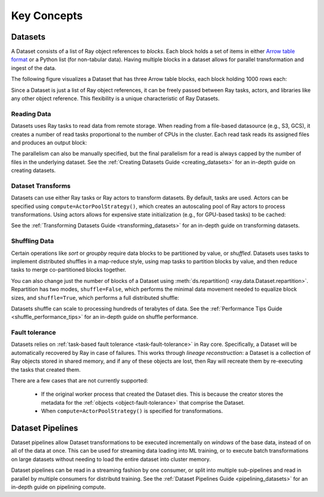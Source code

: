 .. _data_key_concepts:

============
Key Concepts
============

.. _dataset_concept:

--------
Datasets
--------

A Dataset consists of a list of Ray object references to *blocks*.
Each block holds a set of items in either `Arrow table format <https://arrow.apache.org/docs/python/data.html#tables>`__
or a Python list (for non-tabular data).
Having multiple blocks in a dataset allows for parallel transformation and ingest of the data.

The following figure visualizes a Dataset that has three Arrow table blocks, each block holding 1000 rows each:

.. image:: images/dataset-arch.svg

..
  https://docs.google.com/drawings/d/1PmbDvHRfVthme9XD7EYM-LIHPXtHdOfjCbc1SCsM64k/edit

Since a Dataset is just a list of Ray object references, it can be freely passed between Ray tasks,
actors, and libraries like any other object reference.
This flexibility is a unique characteristic of Ray Datasets.

Reading Data
============

Datasets uses Ray tasks to read data from remote storage. When reading from a file-based datasource (e.g., S3, GCS), it creates a number of read tasks proportional to the number of CPUs in the cluster. Each read task reads its assigned files and produces an output block:

.. image:: images/dataset-read.svg
   :align: center

..
  https://docs.google.com/drawings/d/15B4TB8b5xN15Q9S8-s0MjW6iIvo_PrH7JtV1fL123pU/edit

The parallelism can also be manually specified, but the final parallelism for a read is always capped by the number of files in the underlying dataset. See the :ref:`Creating Datasets Guide <creating_datasets>` for an in-depth guide
on creating datasets.

Dataset Transforms
==================

Datasets can use either Ray tasks or Ray actors to transform datasets. By default, tasks are used. Actors can be specified using ``compute=ActorPoolStrategy()``, which creates an autoscaling pool of Ray actors to process transformations. Using actors allows for expensive state initialization (e.g., for GPU-based tasks) to be cached:

.. image:: images/dataset-map.svg
   :align: center
..
  https://docs.google.com/drawings/d/12STHGV0meGWfdWyBlJMUgw7a-JcFPu9BwSOn5BjRw9k/edit

See the :ref:`Transforming Datasets Guide <transforming_datasets>` for an in-depth guide
on transforming datasets.

Shuffling Data
==============

Certain operations like *sort* or *groupby* require data blocks to be partitioned by value, or *shuffled*. Datasets uses tasks to implement distributed shuffles in a map-reduce style, using map tasks to partition blocks by value, and then reduce tasks to merge co-partitioned blocks together.

You can also change just the number of blocks of a Dataset using :meth:`ds.repartition() <ray.data.Dataset.repartition>`. Repartition has two modes, ``shuffle=False``, which performs the minimal data movement needed to equalize block sizes, and ``shuffle=True``, which performs a full distributed shuffle:

.. image:: images/dataset-shuffle.svg
   :align: center

..
  https://docs.google.com/drawings/d/132jhE3KXZsf29ho1yUdPrCHB9uheHBWHJhDQMXqIVPA/edit

Datasets shuffle can scale to processing hundreds of terabytes of data. See the :ref:`Performance Tips Guide <shuffle_performance_tips>` for an in-depth guide on shuffle performance.

Fault tolerance
===============

Datasets relies on :ref:`task-based fault tolerance <task-fault-tolerance>` in Ray core. Specifically, a Dataset will be automatically recovered by Ray in case of failures. This works through *lineage reconstruction*: a Dataset is a collection of Ray objects stored in shared memory, and if any of these objects are lost, then Ray will recreate them by re-executing the tasks that created them.

There are a few cases that are not currently supported:

 * If the original worker process that created the Dataset dies. This is because the creator stores the metadata for the :ref:`objects <object-fault-tolerance>` that comprise the Dataset.
 * When ``compute=ActorPoolStrategy()`` is specified for transformations.

.. _dataset_pipeline_concept:

-----------------
Dataset Pipelines
-----------------

Dataset pipelines allow Dataset transformations to be executed incrementally on *windows* of the base data, instead of on all of the data at once. This can be used for streaming data loading into ML training, or to execute batch transformations on large datasets without needing to load the entire dataset into cluster memory.

..
  https://docs.google.com/drawings/d/1A_nWvignkdvs4GPRShCNYcnb1T--iQoSEeS4uWRVQ4k/edit

.. image:: images/dataset-pipeline-2-mini.svg

Dataset pipelines can be read in a streaming fashion by one consumer, or split into multiple sub-pipelines and read in parallel by multiple consumers for distributd training. See the :ref:`Dataset Pipelines Guide <pipelining_datasets>` for an in-depth guide on pipelining compute.
